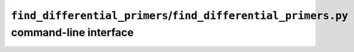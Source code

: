 .. _pdp-find_differential_primers:

=====================================================================================
``find_differential_primers``/``find_differential_primers.py`` command-line interface
=====================================================================================

